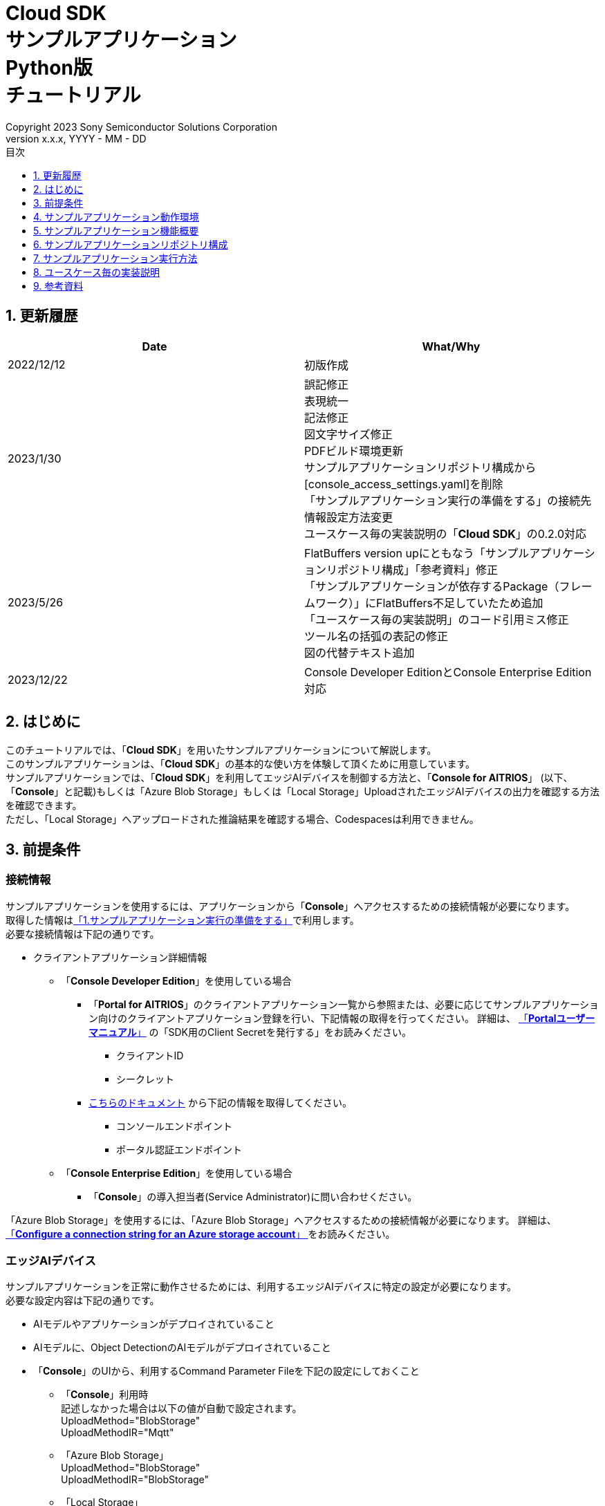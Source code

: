 = Cloud SDK pass:[<br/>] サンプルアプリケーション pass:[<br/>] Python版 pass:[<br/>] チュートリアル pass:[<br/>] 
:sectnums:
:sectnumlevels: 1
:author: Copyright 2023 Sony Semiconductor Solutions Corporation
:version-label: Version 
:revnumber: x.x.x
:revdate: YYYY - MM - DD
:trademark-desc: AITRIOS™、およびそのロゴは、ソニーグループ株式会社またはその関連会社の登録商標または商標です。
:toc:
:toc-title: 目次
:toclevels: 1
:chapter-label:
:lang: ja

== 更新履歴

|===
|Date |What/Why 

|2022/12/12
|初版作成

|2023/1/30
|誤記修正 + 
表現統一 + 
記法修正 + 
図文字サイズ修正 + 
PDFビルド環境更新 +
サンプルアプリケーションリポジトリ構成から[console_access_settings.yaml]を削除 +
「サンプルアプリケーション実行の準備をする」の接続先情報設定方法変更 +
ユースケース毎の実装説明の「**Cloud SDK**」の0.2.0対応

|2023/5/26
|FlatBuffers version upにともなう「サンプルアプリケーションリポジトリ構成」「参考資料」修正 +
「サンプルアプリケーションが依存するPackage（フレームワーク）」にFlatBuffers不足していたため追加 +
「ユースケース毎の実装説明」のコード引用ミス修正 + 
ツール名の括弧の表記の修正 + 
図の代替テキスト追加

|2023/12/22
|Console Developer EditionとConsole Enterprise Edition対応

|===

== はじめに
このチュートリアルでは、「**Cloud SDK**」を用いたサンプルアプリケーションについて解説します。 +
このサンプルアプリケーションは、「**Cloud SDK**」の基本的な使い方を体験して頂くために用意しています。 +
サンプルアプリケーションでは、「**Cloud SDK**」を利用してエッジAIデバイスを制御する方法と、「**Console for AITRIOS**」 (以下、「**Console**」と記載)もしくは「Azure Blob Storage」もしくは「Local Storage」UploadされたエッジAIデバイスの出力を確認する方法を確認できます。 +
ただし、「Local Storage」へアップロードされた推論結果を確認する場合、Codespacesは利用できません。

[#_precondition]
== 前提条件
=== 接続情報
サンプルアプリケーションを使用するには、アプリケーションから「**Console**」へアクセスするための接続情報が必要になります。 +
取得した情報は<<#_Execute_sampleapp,「1.サンプルアプリケーション実行の準備をする」>>で利用します。 +
必要な接続情報は下記の通りです。

* クライアントアプリケーション詳細情報
- 「**Console Developer Edition**」を使用している場合
** 「**Portal for AITRIOS**」のクライアントアプリケーション一覧から参照または、必要に応じてサンプルアプリケーション向けのクライアントアプリケーション登録を行い、下記情報の取得を行ってください。
詳細は、 https://developer.aitrios.sony-semicon.com/documents/portal-user-manual[「**Portalユーザーマニュアル**」] の「SDK用のClient Secretを発行する」をお読みください。
*** クライアントID
*** シークレット
+
** https://developer.aitrios.sony-semicon.com/file/download/rest-api-authentication[こちらのドキュメント] から下記の情報を取得してください。
*** コンソールエンドポイント
*** ポータル認証エンドポイント

- 「**Console Enterprise Edition**」を使用している場合
** 「**Console**」の導入担当者(Service Administrator)に問い合わせください。


「Azure Blob Storage」を使用するには、「Azure Blob Storage」へアクセスするための接続情報が必要になります。
詳細は、 https://learn.microsoft.com/en-us/azure/storage/common/storage-configure-connection-string#configure-a-connection-string-for-an-azure-storage-account[ 「**Configure a connection string for an Azure storage account**」 ]をお読みください。

=== エッジAIデバイス
サンプルアプリケーションを正常に動作させるためには、利用するエッジAIデバイスに特定の設定が必要になります。 +
必要な設定内容は下記の通りです。

* AIモデルやアプリケーションがデプロイされていること
* AIモデルに、Object DetectionのAIモデルがデプロイされていること
* 「**Console**」のUIから、利用するCommand Parameter Fileを下記の設定にしておくこと
** 「**Console**」利用時 +
記述しなかった場合は以下の値が自動で設定されます。 +
UploadMethod="BlobStorage" +
UploadMethodIR="Mqtt"
** 「Azure Blob Storage」 +
UploadMethod="BlobStorage" +
UploadMethodIR="BlobStorage"
** 「Local Storage」 +
UploadMethod="HTTPStorage" +
UploadMethodIR="HTTPStorage" 
+
** AIモデルやアプリケーションの内容に応じて、その他のパラメータも変更する必要がある

=== 外部転送設定
* 「Azure Blob Storage」利用時 +
「Azure Blob Storage」を使用する場合は、 https://developer.aitrios.sony-semicon.com/edge-ai-sensing/documents/external-transfer-settings-tutorial-for-azure-blob-storage[外部転送設定チュートリアル(Azure Blob Storage)]の設定を完了させてください。
* 「Local Storage」利用時 +
「Local Storage」を使用する場合は、 https://developer.aitrios.sony-semicon.com/edge-ai-sensing/documents/external-transfer-settings-tutorial-for-http-server[外部転送設定チュートリアル(Local HTTP Server)]の設定を完了させてください。
+
IMPORTANT: デバイスからHTTP ServerへのアップロードはHTTP通信のため暗号化されません。

== サンプルアプリケーション動作環境
https://developer.aitrios.sony-semicon.com/downloads#sdk-getting-started[「**SDK スタートガイド**」]を参照してください。

== サンプルアプリケーション機能概要
サンプルアプリケーションでは、「**Console**」に登録されたエッジAIデバイスを指定し、アプリケーションが推論結果と画像を取得するために必要な機能を実装しています。 +
実装されている機能は下記の三点です。

* 「**Console**」に登録されたエッジAIデバイスの情報取得
* エッジAIデバイスへの推論開始・停止指示
+
推論開始を行うことによって、エッジAIデバイスは推論結果・画像を「**Console**」もしくは「Azure Blob Storage」もしくは「Local Storage」へUploadします。
* 推論結果・画像の取得、取得結果の表示
+
「**Console**」もしくは「Azure Blob Storage」もしくは「Local Storage」にアップロードされたデータを表示します。


== サンプルアプリケーションリポジトリ構成
サンプルアプリケーションの動作環境は下記の通りです。 +
実装にかかわらない部分に関しては省略します。
----
aitrios-sdk-cloud-app-sample-python
├── src (1)
│   ├── __init__.py
│   ├── app.py  (2)
│   ├── common
│   │   ├── __init__.py
│   │   ├── deserialize  (3)
│   │   │   ├── __init__.py
│   │   │   ├── BoundingBox.py
│   │   │   ├── BoundingBox2d.py
│   │   │   ├── GeneralObject.py
│   │   │   ├── ObjectDetectionData.py
│   │   │   └── ObjectDetectionTop.py
│   │   ├── storage
│   │   │   ├── __init__.py
│   │   │   ├── get_azure_storage.py (4)
│   │   │   ├── get_console_storage.py (5)
│   │   │   ├── get_local_storage.py (6)
│   │   ├── get_client.py  (7)
│   │   └── get_deserialize_data.py  (8)
│   │   └── get_storage_data.py  (9)
│   ├── static
│   │   ├── css
│   │   │   ├── Home.module.css  (10)
│   │   │   └── reset.css  (11)
│   │   └── js
│   │       ├── label.json  (12)
│   │       └── sample.js  (13)
│   └── templates
│       └── index.html  (14)
----
(1) src : サンプルアプリケーション格納フォルダ +
(2) app.py : flask applicationのmain処理。各種REST APIで機能を実装 +
(3) deserialize : Deserialize用ソースコードを格納したフォルダ +
(4) get_azure_storage.py : 「Azure Blob Storage」から推論結果や画像を取得するロジック +
(5) get_console_storage.py : 「**Console**」から推論結果や画像を取得するロジック +
(6) get_local_storage.py : 「Local Storage」から推論結果や画像を取得するロジック +
(7) get_client.py : 「**Console Access Library**」のclientを生成 +
「Azure Blob Storage」への接続情報取得ロジック +
「Local Storage」のパス指定を行う +
(8) get_deserialize_data.py : 推論結果をDeserializeするソースコード +
(9) get_storage_data.py : 利用するStorageを判定し該当Storageのロジックを呼び出す +
(10) Home.module.css : サンプルアプリケーションのフロントエンドスタイルシート +
(11) reset.css : サンプルアプリケーションのフロントエンドスタイルシート +
(12) label.json : 推論結果の表示ラベル +
(13) sample.js : サンプルアプリケーションのフロントエンドUIで動作するJavaScriptロジック +
(14) index.html : サンプルアプリケーションのフロントエンドUI

=== ソースコードの解説

サンプルアプリケーションの概要は下記の図のようになります。

image::diagram_python.png[alt="サンプルアプリケーションの概要",width="400",align="center"]

サンプルアプリケーションはFlaskフレームワークで構成しています。

サンプルアプリケーションから「**Cloud SDK**」を呼び出し、「**Console**」を経由してエッジAIデバイスを制御します。 +
エッジAIデバイスが取得したデータは「**Console**」もしくは「Azure Blob Storage」もしくは「Local Storage」に保存されます。 +
サンプルアプリケーションは「**Cloud SDK**」等を使用して「**Console**」もしくは「Azure Blob Storage」もしくは「Local Storage」からデータを取得します。

=== サンプルアプリケーションが依存するPackage（フレームワーク）

* 「**Console Access Library**」
* https://flask.palletsprojects.com/en/2.2.x/[Flask]
* https://google.github.io/flatbuffers/[FlatBuffers]
* https://pypi.org/project/pytz/[pytz]
* https://pypi.org/project/azure-storage-blob/[azure-storage-blob]

[#_Execute_sampleapp]
== サンプルアプリケーション実行方法
<<#_precondition,前提条件>>で用意した接続情報を使用します。

=== 1.サンプルアプリケーション実行の準備をする
. Codespaces上または、リポジトリをCloneした環境上で[src/common]配下に[console_access_settings.yaml]を作成し接続先情報を設定します。

- 「**Console Developer Edition**」を使用している場合
+
|===
|src/common/console_access_settings.yaml
a|
[source,Yaml]
----
console_access_settings:
  console_endpoint: "コンソールエンドポイント"
  portal_authorization_endpoint: "ポータル認証エンドポイント"
  client_secret: "シークレット"
  client_id: "クライアントID"
----
|===
+
* `**console_endpoint**` に、取得したコンソールエンドポイントを指定します。 +
* `**portal_authorization_endpoint**` に、取得したポータル認証エンドポイントを指定します。 +
* `**client_secret**` に、登録したアプリケーションの シークレット を指定します。 +
* `**client_id**` に、登録したアプリケーションの クライアントID を指定します。 +
+

IMPORTANT: クライアントIDとシークレットの取得方法詳細は、 https://developer.aitrios.sony-semicon.com/documents/portal-user-manual[「**Portalユーザーマニュアル**」] の「SDK用のClient Secretを発行する」をお読みください。 + 
コンソールエンドポイントとポータル認証エンドポイントの取得方法詳細は、link:++https://developer.aitrios.sony-semicon.com/file/download/rest-api-authentication++[こちらのドキュメント] をお読みください。 +
これらは「**Console**」へのアクセス情報となります。 + 
公開したり、他者との共有をせず、取り扱いには十分注意してください。
+
NOTE: Proxy環境でサンプルアプリケーション実行する場合、環境変数 `**https_proxy**` の設定をしてください。

- 「**Console Enterprise Edition**」を使用している場合
+
|===
|src/common/console_access_settings.yaml
a|
[source,Yaml]
----
console_access_settings:
  console_endpoint: "コンソールエンドポイント"
  portal_authorization_endpoint: "ポータル認証エンドポイント"
  client_secret: "シークレット"
  client_id: "クライアントID"
  application_id: "アプリケーションID"
----
|===
+
* `**console_endpoint**` に、コンソールエンドポイントを指定します。 +
* `**portal_authorization_endpoint**` に、ポータル認証エンドポイントを指定します。 +
ポータル認証エンドポイントは、 `**\https://login.microsoftonline.com/{テナントID}**`  の形式で指定します。 +
* `**client_secret**` に、登録したアプリケーションのシークレットを指定します。 +
* `**client_id**` に、登録したアプリケーションのクライアントIDを指定します。 +
* `**application_id**` に、登録したアプリケーションのアプリケーションIDを指定します。 +
+

IMPORTANT: コンソールエンドポイントとクライアントIDとシークレットとテナントIDとアプリケーションIDの取得方法詳細は、「**Console**」の導入担当者(Service Administrator)に問い合わせください。 +
これらは「**Console**」へのアクセス情報となります。 +
公開したり、他者との共有をせず、取り扱いには十分注意してください。 +
+
NOTE: Proxy環境でサンプルアプリケーション実行する場合、環境変数 `**https_proxy**` の設定をしてください。

. Codespacesまたは、リポジトリをCloneした環境上で [src/common]配下に[azure_access_settings.yaml]を作成し接続先情報を設定します。 +
本設定は、推論結果取得先が「Azure Blob Storage」の時に設定します。


+
|===
|src/common/azure_access_settings.yaml
a|
[source,Yaml]
----
azure_access_settings:
  connection_string: "接続情報"
  container_name: "コンテナ名"
----
|===

* `**connection_string**` に、「Azure Blob Storage」の接続情報を指定します。 +
* `**container_name**` に、「Azure Blob Storage」のコンテナ名を指定します。
+

IMPORTANT: これらは「Azure Blob Storage」へのアクセス情報となります。 +
公開したり、他者との共有をせず、取り扱いには十分注意してください。 +

. Codespacesまたは、リポジトリをCloneした環境上で [src/common]配下に[get_client.py]に接続先情報を設定します。
+
|===
|src/common/get_client.py
a|
[source,Python]
----
class Service(Enum):
    Console = auto()
    Azure = auto()
    Local = auto()


CONNECTION_DESTINATION = Service.Console
LOCAL_ROOT = ""
----
|===
+
* `**CONNECTION_DESTINATION**` に、推論結果取得先を設定します。デフォルト値は `**Service.Console**` です。 +
* `**LOCAL_ROOT**` に、「Local Storage」のパスを指定します。 +
本設定は、 `**CONNECTION_DESTINATION**` に `**Service.Local**` を指定した場合に利用されます。 +

NOTE: Dev Container環境を利用する場合、Local Storageをgit cloneしたフォルダ内にフォルダ作成し、 +
`**LOCAL_ROOT**` は `**/workspace/{git cloneしたフォルダ内に作成したフォルダ}**` と設定する。

image::prepare_python_ja.png[alt="サンプルアプリケーション実行の準備をする",width="700",align="center"]

=== 2.サンプルアプリケーションを開始する
Codespacesまたは、リポジトリをCloneした環境上のターミナルからpackageのインストールとサンプルアプリケーションの起動を行います。

....
$ pip install .
$ python src/app.py
....

image::launch_app_python_ja.png[alt="サンプルアプリケーションを開始する",width="700",align="center"]

=== 3.推論を開始する
ブラウザからサンプルアプリケーションにアクセスして、各種操作を行います。

. ブラウザで http://localhost:3000 (Codespacesの場合は、ポート転送されたURL)を開く 
. [**DeviceID**]のリストからDevice IDを選択する
. [**START**]をクリックし、エッジAIデバイスの推論を開始する

image::start_inference_python_ja.png[alt="推論を開始する",width="700",align="center"]

=== 4.推論結果と画像を確認する
推論開始中は、"**Image/Inference**"エリアに画像と推論結果を表示します。

image::running_python_ja.png[alt="推論結果と画像を確認する",width="700",align="center"]


=== 5.推論を停止する
サンプルアプリケーションの[**STOP**]をクリックし、エッジAIデバイスの推論を停止します。

image::stop_inference_python_ja.png[alt="推論を停止する",width="700",align="center"]

== ユースケース毎の実装説明

=== 1.「**Console**」に登録されたエッジAIデバイスの情報を取得する

「**Console**」を利用するために、「**Cloud SDK**」のClientを生成します。 + 
生成したClientから、「**Console**」の提供する機能を利用します。


* ライブラリインポート
+

[source,Python]
----
from console_access_library.client import Client
from console_access_library.common.config import Config
----
上記のように、「**Cloud SDK**」のClient生成に必要なライブラリをimportします。


* 「**Cloud SDK**」のClient生成
+
[source,Python]
----
def get_console_client():
  config_obj = Config(
        read_console_access_settings_obj.console_endpoint,
        read_console_access_settings_obj.portal_authorization_endpoint,
        read_console_access_settings_obj.client_id,
        read_console_access_settings_obj.client_secret,
        read_console_access_settings_obj.application_id
    )
  client_obj = Client(config_obj)
  
  return client_obj
----
上記のソースコードで、「**Cloud SDK**」のClientを生成します。 +
`**Config**` に接続情報を指定し、 `**config_obj**` を生成します。 +
`**Client**` に `**config_obj**` を指定し、 `**client_obj**` を生成します。

* デバイス情報取得
+
[source,Python]
----
def get_devices():
  client_obj = get_console_client()
  client_obj.device_management.get_devices()
----
上記のように、`**get_console_client**` を呼び出し、 `**client_obj**` を生成します。 +
`**client_obj**` の `**device_management**` が提供する `**get_devices**` を使用してデバイスの情報を取得します。

* デバイスパラメータ取得
+
[source,Python]
----
def get_command_parameter_file():
  client_obj = get_client.get_console_client()
  return client_obj.device_management.get_command_parameter_file()
----
上記のように、`**get_console_client**` を呼び出し、 `**client_obj**` を生成します。 +
`**client_obj**` の `**device_management**` が提供する `**get_command_parameter_file**` を使用してデバイスのパラメータを取得します。


=== 2.エッジAIデバイスへ推論開始を指示する


* 推論開始
+
[source,Python]
----
def start_upload_inference_result():
  client_obj = get_console_client()
  return client_obj.device_management.start_upload_inference_result(device_id="device_id")
----
上記のように、`**get_console_client**` を呼び出し、 `**client_obj**` を生成します。 +
 `**client_obj**` の `**device_management**` が提供する `**start_upload_inference_result**` を使用して推論を開始します。

=== 3.「**Console**」の推論結果・画像を取得する

「**Console**」から推論結果・画像を取得するために、Clientが提供する機能を利用します。

* 画像リストを取得する
+
[source,Python]
----
def get_image_from_console(device_id, sub_directory, order_by=None, skip=None, number_of_images=None):
    """Get the image from Console
    Args:
        device_id (str): Device id
        sub_directory (str): image file uploaded directory
        order_by (str): Sort order by date and time the image was created. DESC, ASC
        skip (int): Number of images to skip fetching
        number_of_images (int): Number of images acquired
    Returns:
     total_image_count (int): get images number
        images :[{
            contents (str): base64 encode image data
            name (str): image file name
        }]
    """
    client_obj = get_client.get_console_client()

    image_response = client_obj.insight.get_image_data(device_id=device_id, sub_directory_name=sub_directory, number_of_images=number_of_images, skip=skip, order_by=order_by)

    return image_response
----
上記のように、`**get_console_client**` を呼び出し、 `**client_obj**` を生成します。 +
`**insight**` が提供する `**get_image_data**` を使用して画像リストを取得します。 +

* 最新の画像を取得し、推論結果と紐付ける
+
[source,Python]
----
  client_obj = get_client.get_console_client()
  image_response = client_obj.insight.get_image_data(device_id="device_id", sub_directory_name="sub_directory_name", number_of_images=1, skip=0, order_by="DESC")
  latest_image_data = "data:image/jpg;base64," + image_response["images"][0]["contents"]
  latest_image_ts = image_response["images"][0]["name"].replace(".jpg", "")
----
上記のソースコードで、画像のリストから最新の画像情報を取得します。 +
`**latest_image_data**` に、最新の画像データを取得します。 +
`**latest_image_ts**` に、最新の画像のタイムスタンプを取得します。 +
推論結果と画像はそれぞれのタイムスタンプで紐づいています。 +
`**latest_image_ts**` を使用して、画像に紐づいた推論結果の取得関数を呼び出します。

* 最新の画像に紐づく推論結果を取得する
+
[source,Python]
----
def get_inference_from_console(device_id, start_time=None, end_time=None, number_of_inference_result=None):
  """Get inference_data from Console
  Args:
    device_id (str): Device id
    start_time: Parameters used in filter options.
    end_time: Parameters used in filter options.
    number_of_inference_result: Parameters used in filter options.
  Returns:
    inference_response: inference result
  """
  client_obj = get_client.get_console_client()
  filter = f"EXISTS(SELECT VALUE i FROM i IN c.Inferences WHERE i.T >= \'{start_time}\' AND i.T <= \'{end_time}\')"
  raw = 1
  time = None
  inference_response = client_obj.insight.get_inference_results(device_id, filter, number_of_inference_results=number_of_inference_result, raw=raw, time=time)
  inferences_response = []
  for inference in inference_response:
    inferences_response.append(inference["inference_result"]["Inferences"][0]["O"])
  return inferences_response

----
上記のように、`**get_console_client**` を呼び出し、 `**client_obj**` を生成します。 +
`**insight**` が提供する `**get_inference_results**` を使用して推論結果のリストを取得します。 +
`**filter**` は検索フィルタを指定する引数です。 +
`**raw**` は格納された推論結果にアクセスするための引数です。 +
`**time**` は、取得する推論結果のタイムスタンプを指定します。

* 推論結果のDeserialize
+
[source,Python]
----
deserialize_data = get_deserialize_data.get_deserialize_data(latest_inference_data)
----
上記のソースコードでは、「**Console**」から取得した推論結果を参照可能な形式へ変換する処理を行っています。 +
この変換処理の詳細について、 https://github.com/SonySemiconductorSolutions/aitrios-sdk-deserialization-sample[「Cloud SDK Deserialize サンプル」] を参照してください。

=== 4.「Azure Blob Storage」の推論結果・画像を取得する
「Azure Blob Storage」から推論結果・画像を取得するために、storageディレクトリ配下のget_azure_storage.pyを利用します。

* 画像リストを取得する
+
[source,Python]
----
def get_image_from_azure(retry_count, device_id, sub_directory, order_by="ASC", skip=0, number_of_images=50):
  """Get the image from Azure
    Args:
      retry_count (int): Number of retries on failure,
      device_id (str): Device id
      sub_directory (str): image file uploaded directory
      order_by (str): Sort order by date and time the image was created. DESC, ASC
      skip (int): Number of images to skip fetching
      number_of_images (int): Number of images acquired
    Returns:
      total_image_count (int): get images number
      images :[{
        contents (str): base64 encode image data
        name (str): image file name
      }]
  """
  image_response = {
    "total_image_count": 0,
    "images": []
  }
  access_info = get_client.get_azure_access_settings()
  blob_service_client = BlobServiceClient.from_connection_string(
    access_info["connection_string"])
  container_client = blob_service_client.get_container_client(
    access_info["container_name"])

  storage_path = f"{device_id}/image/{sub_directory}"
  blobs_list = container_client.list_blobs(storage_path)
  blob_name_array = []
  for blob in blobs_list:
    blob_name_array.append(blob.name)
  if order_by == "DESC":
    blob_name_array.sort(reverse=True)

  images = []

  for i in range(skip, skip + number_of_images):
    if i == number_of_images:
      break
    if i > len(blob_name_array):
      break
    blob_client = container_client.get_blob_client(blob_name_array[i])
    image = blob_client.download_blob()
    image_text = image.read()
    b64encoded = base64.b64encode(image_text)

    file_name = blob_name_array[i].rsplit("/", 1)[1]
    images.append({
      "name": file_name,
      "contents": b64encoded.decode()
    })

  if len(blob_name_array) != 0:
    image_response["total_image_count"] = len(blob_name_array)
    image_response["images"] = images
    return image_response

  if retry_count > 0:
    time.sleep(1)
    return get_image_from_azure(retry_count - 1,
                                device_id,
                                sub_directory,
                                order_by,
                                skip,
                                number_of_images)

  return image_response

----
`**azure.storage.blob**` が提供する `**list_blobs**` を使用して画像ファイル名のリストを取得します。 +
`**azure.storage.blob**` が提供する `**get_blob_client**` 、 `**download_blob**` 、 `**read**` を利用して画像データを取得します。 +
画像ファイル名とbase64を作成し、`**total_image_count**` と合わせて返却します。

* 最新の画像に紐づく推論結果を取得する
+
[source,Python]
----
def get_inference_from_azure(retry_count, 
                            device_id, sub_directory,
                            start_inference_time=None,
                            end_inference_time=None,
                            number_of_inference_result=None):
  """Get inference_data from Azure
    Args:
      retry_count (int): Number of retries on failure
      device_id (str): Device id
      sub_directory (str): image file uploaded directory
      start_inference_time (str): start range.
      end_inference_time (str): end range.
      number_of_inference_result (int): Number of cases to get.
    Returns:
      inferences (arr): inference results
  """
  inferences = []
  access_info = get_client.get_azure_access_settings()
  blob_service_client = BlobServiceClient.from_connection_string(access_info["connection_string"])
  container_client = blob_service_client.get_container_client(access_info["container_name"])
  storage_path = os.path.join(device_id, "metadata", sub_directory)
  blobs = []

  for blob in container_client.list_blobs(storage_path):
    timestamp = blob.name.split("/")[3].replace(".txt", "")
    if (start_inference_time is None or timestamp >= start_inference_time) and\
        (end_inference_time is None or timestamp < end_inference_time):
        blobs.append(blob.name)
    if end_inference_time is not None and timestamp > end_inference_time:
      break

    if len(blobs) == number_of_inference_result:
      break

  if len(blobs) != 0:
    for blob_name in blobs:
      blob_client = container_client.get_blob_client(blob_name)
      inference = blob_client.download_blob(encoding="UTF-8")
      inference_text = inference.readall()
      inference_obj = json.loads(inference_text)
      inferences.append(inference_obj["Inferences"][0]["O"])
    return inferences

  if retry_count > 0:
    time.sleep(1)
    return get_inference_from_azure(retry_count - 1,
                                    device_id,
                                    sub_directory,
                                    start_inference_time,
                                    end_inference_time,
                                    number_of_inference_result)
  return inferences

----
`**azure.storage.blob**` が提供する `**list_blobs**` を使用して推論結果ファイル名のリストを取得します。 +
取得した推論結果ファイル名のタイムスタンプが指定範囲内か確認します。 +
`**azure.storage.blob**` が提供する `**get_blob_client**` 、 `**download_blob**` 、 `**readall**` を利用して推論結果データを取得します。
`**start_inference_time**` は検索開始位置を表すタイムスタンプです。 +
`**end_inference_time**` は検索終了位置を表すタイムスタンプです。 +
`**number_of_inference_result**` は取得する推論結果の数です。 +

=== 5.「Local Storage」の推論結果・画像を取得する
「Local Storage」から推論結果・画像を取得するために、storageディレクトリ配下のget_local_storage.pyを利用します。

* 画像リストを取得する
+
[source,Python]
----
def get_image_from_local(device_id, sub_directory, order_by="ASC", skip=0, number_of_images=50):
  """Get the image from Local
  Args:
    device_id (str): Device id
    sub_directory (str): image file uploaded directory
    order_by (str): Sort order by date and time the image was created. DESC, ASC
    skip (int): Number of images to skip fetching
    number_of_images (int): Number of images acquired
  Returns:
    total_image_count (int): get images number
      images :[{
        contents (str): base64 encode image data
        name (str): image file name
      }]
  """
  storage_path = os.path.join(get_client.LOCAL_ROOT, device_id, "image", sub_directory)
  order_by = order_by.upper() if order_by else "ASC"
  images = []
  if not os.path.exists(storage_path):
    raise FileNotFoundError("Only absolute paths are supported.")

  files = os.listdir(storage_path)
  image_files = []
  for file in files:
    if file.lower().endswith(".jpg"):
      image_files.append(file)

  if order_by == "DESC":
    image_files.reverse()

  for i, image_file in enumerate(image_files[skip:]):
    if i == number_of_images:
      break

    file_path = os.path.join(storage_path, image_file)
    symbolic_link = Path(file_path).is_symlink()
    if symbolic_link is True:
      raise IsADirectoryError("Can't open symbolic link file.")
    with open(file_path, "rb") as file:
      data = file.read()
      base64_image = base64.b64encode(data).decode("utf-8")
      images.append({
        "name": image_file,
        "contents": base64_image
      })

  response = {
    "total_image_count": len(image_files),
    "images": images
  }

  return response

----
`**os**` が提供する `**listdir**` を使用して画像ファイル名のリストを取得します。 +
`**open**` を利用して画像データを取得します。 +
画像ファイル名とbase64を作成し、`**total_image_count**` と合わせて返却します。

* 最新の画像に紐づく推論結果を取得する
+
[source,Python]
----
def get_inference_from_local(device_id, sub_directory, start_inference_time=None, end_inference_time=None, number_of_inference_result=20):
  """Get inference_data from Local
  Args:
      device_id (str): Device id
      sub_directory (str): image file uploaded directory
      start_inference_time (str): When this value is specified, extract the inference result metadata within the following range.
      end_inference_time (str): When this value is specified, extract the inference result metadata within the following range.
      number_of_inference_result (int): Number of cases to get.
  Returns:
      inferences (arr): inference results
  """
  storage_path = os.path.join(get_client.LOCAL_ROOT, device_id, "meta", sub_directory)
  inference_results = []
  if not os.path.exists(storage_path):
    raise FileNotFoundError("Data does not exist.")

  inference_files = os.listdir(storage_path)
  for file_name in inference_files:
    timestamp = os.path.splitext(file_name)[0]
    if (start_inference_time is None or timestamp >= start_inference_time) and\
      (end_inference_time is None or timestamp < end_inference_time):
      inference_data_path = os.path.join(storage_path, file_name)
      symbolic_link = Path(inference_data_path).is_symlink()
      if symbolic_link is True:
        raise IsADirectoryError("Can't open symbolic link file.")
      with open(inference_data_path, "r") as file:
        inference_data = json.load(file)
        inference_result = inference_data["Inferences"][0]["O"]
        inference_results.append(inference_result)
    elif end_inference_time is not None and timestamp > end_inference_time:
      break
    if len(inference_results) == number_of_inference_result:
      break

  return inference_results
----
`**os**` が提供する `**listdir**` を使用して推論結果ファイル名のリストを取得します。 +
取得した推論結果ファイル名のタイムスタンプが指定範囲内か確認します。 +
`**open**` を利用して推論結果データを取得します。 +
`**start_inference_time**` は検索開始位置を表すタイムスタンプです。 +
`**end_inference_time**` は検索終了位置を表すタイムスタンプです。 +
`**number_of_inference_result**` は取得する推論結果の数です。 +

=== 6.エッジAIデバイスへの推論停止を指示する

* 推論停止
+
[source,Python]
----
def stop_upload_inference_result():
  client_obj = get_console_client()
  return client_obj.device_management.stop_upload_inference_result(device_id="device_id")
----
エッジAIデバイスの推論処理を停止するには、上記のように `**client_obj**` の `**device_management**` が提供する `**stop_upload_inference_result**` を実行します。 +
引数の `**device_id**` には、停止対象の Device ID を指定します。

== 参考資料

=== 取得した推論結果の表示（サンプルアプリケーションの表示処理）

[source,JavaScript]
----
function drawBoundingBox (image, inferenceData, labeldata) {
  const img = new window.Image()
  img.src = image
  img.onload = () => {
    const canvas = document.getElementById('canvas')
    const canvasContext = canvas.getContext('2d')
    canvas.width = img.width
    canvas.height = img.height
    canvasContext.drawImage(img, 0, 0)

    // 取得した推論結果を表示
    for (const [key, value] of Object.entries(inferenceData)) {
      if (key === 'T') {
        continue
      }
      canvasContext.lineWidth = 3
      canvasContext.strokeStyle = 'rgb(255, 255, 0)'
      // バウンディングボックスの座標を指定
      canvasContext.strokeRect(value.left, value.top, Math.abs(value.left - value.right), Math.abs(value.bottom - value.top))
      canvasContext.font = '20px Arial'
      canvasContext.fillStyle = 'rgba(255, 255, 0)'

      // ラベルを表示する座標を指定
      const labelPointX = (value.right > 270 ? value.right - 70 : value.right)
      const labelPointY = (value.bottom > 300 ? value.bottom - 10 : value.bottom)

      // ラベル、確率を表示
      canvasContext.fillText(labeldata[value.class_id] + ' ' + Math.round((value.score) * 100) + '%', labelPointX, labelPointY)
    }
  }
}
----

* 画像リストで取得される画像パスのフォーマット
+
----
<blobcontainer_name>/<device_id>/JPG/<sub_directory_name>/YYYYMMDDHHMMSSFFF.jpg
----
* 推論結果（Object Detection）のサンプルデータ + 
Inferences[]の部分が推論結果 + 
下記サンプルデータでは、2件のオブジェクト検出 +
検出結果はserializeされているが、下記サンプルデータではdeserializeされたデータ形式
+
[source,Json]
----
{
    "DeviceID": "123456789ABC",
    "ModelID": "0000000000000000",
    "Image": true,
    "Inferences": [
        {
            "1": {
                "class_id": 18,
                "score": 0.03125,
                "left": 8,
                "top": 0,
                "right": 303,
                "bottom": 107
            },
            "2": {
                "class_id": 19,
                "score": 0.02734375,
                "left": 2,
                "top": 230,
                "right": 38,
                "bottom": 319
            },
            "T": "20220101010101000"
        }
    ],
    "id": "00000000-0000-0000-0000-000000000000",
    "_rid": "AAAAAAAAAAAAAAAAAAAAAA==",
    "_self": "dbs/XXXXXX==/colls/CCCCCCCCCCCC=/docs/AAAAAAAAAAAAAAAAAAAAAA==/",
    "_etag": "\"00000000-0000-0000-0000-000000000000\"",
    "_attachments": "attachments/",
    "_ts": 1111111111
}
----
+
検出結果のパラメータは下記の通りです。
+
class_id: オブジェクトラベルのindex
+
score: オブジェクトラベルの確度
+
left: オブジェクトのX座標開始位置
+
top: オブジェクトのY座標開始位置
+
right: オブジェクトのX座標終了位置
+
bottom: オブジェクトのY座標終了位置

